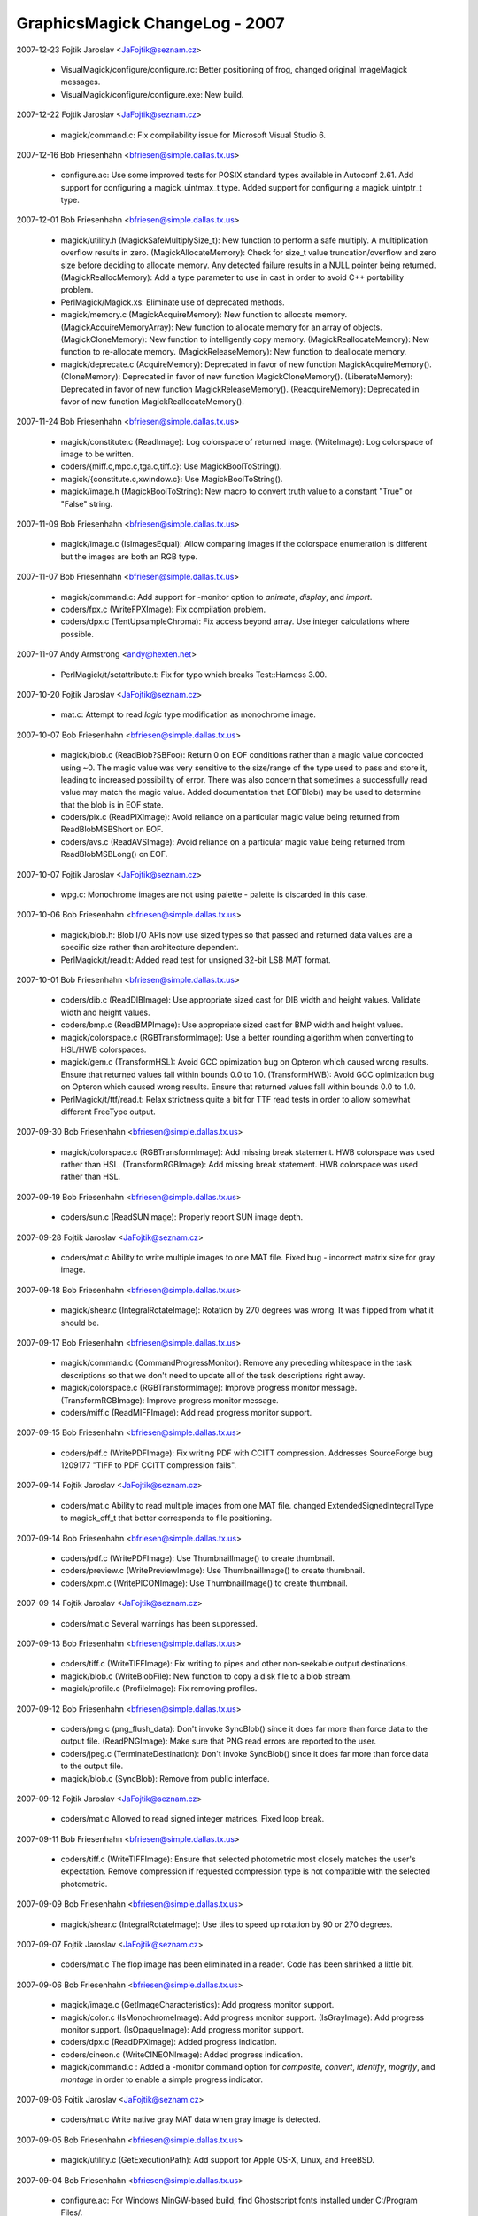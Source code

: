 ================================
GraphicsMagick ChangeLog - 2007
================================

2007-12-23  Fojtik Jaroslav  <JaFojtik@seznam.cz>

  - VisualMagick/configure/configure.rc: Better positioning of frog,
    changed original ImageMagick messages.  

  - VisualMagick/configure/configure.exe: New build.

2007-12-22  Fojtik Jaroslav  <JaFojtik@seznam.cz>

  - magick/command.c: Fix compilability issue for Microsoft Visual
    Studio 6.

2007-12-16  Bob Friesenhahn  <bfriesen@simple.dallas.tx.us>

  - configure.ac: Use some improved tests for POSIX standard types
    available in Autoconf 2.61.
    Add support for configuring a magick\_uintmax\_t type.
    Added support for configuring a magick\_uintptr\_t type.

2007-12-01  Bob Friesenhahn  <bfriesen@simple.dallas.tx.us>

  - magick/utility.h (MagickSafeMultiplySize\_t): New function to
    perform a safe multiply.  A multiplication overflow results in
    zero.
    (MagickAllocateMemory): Check for size\_t value truncation/overflow
    and zero size before deciding to allocate memory.  Any detected
    failure results in a NULL pointer being returned.
    (MagickReallocMemory): Add a type parameter to use in cast in
    order to avoid C++ portability problem.

  - PerlMagick/Magick.xs: Eliminate use of deprecated methods.

  - magick/memory.c (MagickAcquireMemory): New function to allocate
    memory.
    (MagickAcquireMemoryArray): New function to allocate memory for an
    array of objects.
    (MagickCloneMemory): New function to intelligently copy memory.
    (MagickReallocateMemory): New function to re-allocate memory.
    (MagickReleaseMemory): New function to deallocate memory.

  - magick/deprecate.c (AcquireMemory): Deprecated in favor of new
    function MagickAcquireMemory().
    (CloneMemory): Deprecated in favor of new function
    MagickCloneMemory().
    (LiberateMemory): Deprecated in favor of new function
    MagickReleaseMemory().
    (ReacquireMemory): Deprecated in favor of new function
    MagickReallocateMemory().

2007-11-24  Bob Friesenhahn  <bfriesen@simple.dallas.tx.us>

  - magick/constitute.c (ReadImage): Log colorspace of returned image.
    (WriteImage): Log colorspace of image to be written.

  - coders/{miff.c,mpc.c,tga.c,tiff.c}: Use MagickBoolToString().

  - magick/{constitute.c,xwindow.c}: Use MagickBoolToString().

  - magick/image.h (MagickBoolToString): New macro to convert truth
    value to a constant "True" or "False" string.

2007-11-09  Bob Friesenhahn  <bfriesen@simple.dallas.tx.us>

  - magick/image.c (IsImagesEqual): Allow comparing images if the
    colorspace enumeration is different but the images are both an RGB
    type.

2007-11-07  Bob Friesenhahn  <bfriesen@simple.dallas.tx.us>

  - magick/command.c: Add support for -monitor option to `animate`,
    `display`, and `import`.

  - coders/fpx.c (WriteFPXImage): Fix compilation problem.

  - coders/dpx.c (TentUpsampleChroma): Fix access beyond array.  Use
    integer calculations where possible.

2007-11-07  Andy Armstrong  <andy@hexten.net>

  - PerlMagick/t/setattribute.t: Fix for typo which breaks
    Test::Harness 3.00.

2007-10-20  Fojtik Jaroslav  <JaFojtik@seznam.cz>

  - mat.c: Attempt to read `logic` type modification 
    as monochrome image.

2007-10-07  Bob Friesenhahn  <bfriesen@simple.dallas.tx.us>

  - magick/blob.c (ReadBlob?SBFoo): Return 0 on EOF conditions
    rather than a magic value concocted using ~0.  The magic value was
    very sensitive to the size/range of the type used to pass and
    store it, leading to increased possibility of error.  There was
    also concern that sometimes a successfully read value may match
    the magic value.  Added documentation that EOFBlob() may be used
    to determine that the blob is in EOF state.

  - coders/pix.c (ReadPIXImage): Avoid reliance on a particular
    magic value being returned from ReadBlobMSBShort on EOF.

  - coders/avs.c (ReadAVSImage): Avoid reliance on a particular
    magic value being returned from ReadBlobMSBLong() on EOF.

2007-10-07  Fojtik Jaroslav  <JaFojtik@seznam.cz>

  - wpg.c: Monochrome images are not using palette - 
    palette is discarded in this case.

2007-10-06  Bob Friesenhahn  <bfriesen@simple.dallas.tx.us>

  - magick/blob.h: Blob I/O APIs now use sized types so that passed
    and returned data values are a specific size rather than
    architecture dependent.

  - PerlMagick/t/read.t: Added read test for unsigned 32-bit LSB MAT
    format.

2007-10-01  Bob Friesenhahn  <bfriesen@simple.dallas.tx.us>

  - coders/dib.c (ReadDIBImage): Use appropriate sized cast for DIB
    width and height values.  Validate width and height values.

  - coders/bmp.c (ReadBMPImage): Use appropriate sized cast for BMP
    width and height values.

  - magick/colorspace.c (RGBTransformImage): Use a better rounding
    algorithm when converting to HSL/HWB colorspaces.

  - magick/gem.c (TransformHSL): Avoid GCC opimization bug on
    Opteron which caused wrong results.  Ensure that returned values
    fall within bounds 0.0 to 1.0.
    (TransformHWB): Avoid GCC opimization bug on
    Opteron which caused wrong results.  Ensure that returned values
    fall within bounds 0.0 to 1.0.

  - PerlMagick/t/ttf/read.t: Relax strictness quite a bit for TTF
    read tests in order to allow somewhat different FreeType output.

2007-09-30  Bob Friesenhahn  <bfriesen@simple.dallas.tx.us>

  - magick/colorspace.c (RGBTransformImage): Add missing break
    statement. HWB colorspace was used rather than HSL.
    (TransformRGBImage): Add missing break
    statement. HWB colorspace was used rather than HSL.

2007-09-19  Bob Friesenhahn  <bfriesen@simple.dallas.tx.us>

  - coders/sun.c (ReadSUNImage): Properly report SUN image depth.

2007-09-28  Fojtik Jaroslav  <JaFojtik@seznam.cz>

  - coders/mat.c Ability to write multiple images to one MAT file.
    Fixed bug - incorrect matrix size for gray image.

2007-09-18  Bob Friesenhahn  <bfriesen@simple.dallas.tx.us>

  - magick/shear.c (IntegralRotateImage): Rotation by 270 degrees
    was wrong.  It was flipped from what it should be.

2007-09-17  Bob Friesenhahn  <bfriesen@simple.dallas.tx.us>

  - magick/command.c (CommandProgressMonitor): Remove any preceding
    whitespace in the task descriptions so that we don't need to
    update all of the task descriptions right away.

  - magick/colorspace.c (RGBTransformImage): Improve progress monitor message.
    (TransformRGBImage): Improve progress monitor message.

  - coders/miff.c (ReadMIFFImage): Add read progress monitor support.

2007-09-15  Bob Friesenhahn  <bfriesen@simple.dallas.tx.us>

  - coders/pdf.c (WritePDFImage): Fix writing PDF with CCITT
    compression.  Addresses SourceForge bug 1209177 "TIFF to PDF CCITT
    compression fails".

2007-09-14  Fojtik Jaroslav  <JaFojtik@seznam.cz>

  - coders/mat.c Ability to read multiple images from one MAT file.
    changed ExtendedSignedIntegralType to magick\_off\_t that better
    corresponds to file positioning.

2007-09-14  Bob Friesenhahn  <bfriesen@simple.dallas.tx.us>

  - coders/pdf.c (WritePDFImage): Use ThumbnailImage() to create
    thumbnail.

  - coders/preview.c (WritePreviewImage): Use ThumbnailImage() to
    create thumbnail.

  - coders/xpm.c (WritePICONImage): Use ThumbnailImage() to create
    thumbnail.

2007-09-14  Fojtik Jaroslav  <JaFojtik@seznam.cz>

  - coders/mat.c Several warnings has been suppressed.

2007-09-13  Bob Friesenhahn  <bfriesen@simple.dallas.tx.us>

  - coders/tiff.c (WriteTIFFImage): Fix writing to pipes and other
    non-seekable output destinations.

  - magick/blob.c (WriteBlobFile): New function to copy a disk file
    to a blob stream.

  - magick/profile.c (ProfileImage): Fix removing profiles.

2007-09-12  Bob Friesenhahn  <bfriesen@simple.dallas.tx.us>

  - coders/png.c (png\_flush\_data): Don't invoke SyncBlob() since it
    does far more than force data to the output file.
    (ReadPNGImage): Make sure that PNG read errors are reported to the
    user.

  - coders/jpeg.c (TerminateDestination): Don't invoke SyncBlob()
    since it does far more than force data to the output file.

  - magick/blob.c (SyncBlob): Remove from public interface.

2007-09-12  Fojtik Jaroslav  <JaFojtik@seznam.cz>

  - coders/mat.c Allowed to read signed integer matrices.
    Fixed loop break.

2007-09-11  Bob Friesenhahn  <bfriesen@simple.dallas.tx.us>

  - coders/tiff.c (WriteTIFFImage): Ensure that selected photometric
    most closely matches the user's expectation.  Remove compression
    if requested compression type is not compatible with the selected
    photometric.

2007-09-09  Bob Friesenhahn  <bfriesen@simple.dallas.tx.us>

  - magick/shear.c (IntegralRotateImage): Use tiles to speed up
    rotation by 90 or 270 degrees.

2007-09-07  Fojtik Jaroslav  <JaFojtik@seznam.cz>

  - coders/mat.c The flop image has been eliminated in a reader.
    Code has been shrinked a little bit.

2007-09-06  Bob Friesenhahn  <bfriesen@simple.dallas.tx.us>

  - magick/image.c (GetImageCharacteristics): Add progress monitor support.

  - magick/color.c (IsMonochromeImage): Add progress monitor support.
    (IsGrayImage): Add progress monitor support.
    (IsOpaqueImage): Add progress monitor support.

  - coders/dpx.c (ReadDPXImage): Added progress indication.

  - coders/cineon.c (WriteCINEONImage): Added progress indication.

  - magick/command.c : Added a -monitor command option for
    `composite`, `convert`, `identify`, `mogrify`, and `montage` in
    order to enable a simple progress indicator.

2007-09-06  Fojtik Jaroslav  <JaFojtik@seznam.cz>

  - coders/mat.c Write native gray MAT data when gray image is detected.

2007-09-05  Bob Friesenhahn  <bfriesen@simple.dallas.tx.us>

  - magick/utility.c (GetExecutionPath): Add support for Apple OS-X,
    Linux, and FreeBSD.

2007-09-04  Bob Friesenhahn  <bfriesen@simple.dallas.tx.us>

  - configure.ac: For Windows MinGW-based build, find Ghostscript
    fonts installed under C:/Program Files/.

  - VisualMagick/bin/delegates.mgk: Adjust quoting to Ghostscript arguments
    so that Ghostscript DLL is passed correct commands.

  - config/delegates.mgk.in: Adjust quoting to Ghostscript arguments
    so that Ghostscript DLL is passed correct commands.

  - configure.ac: Provide defaults for GSColorAlphaDevice and GSGrayDevice.

  - magick/nt\_base.c (NTGhostscriptGetString): Support "GPL Ghostscript".

2007-09-03  Bob Friesenhahn  <bfriesen@simple.dallas.tx.us>

  - coders/ps.c (WritePSImage): Improved Postscript writer
    performance.

2007-09-02  Bob Friesenhahn  <bfriesen@simple.dallas.tx.us>

  - magick/profile.c (AllocateImageProfileIterator): New function to
    allocate an image profile iterator.
    (DeallocateImageProfileIterator): New function to deallocate an
    image profile iterator.
    (NextImageProfile): New function to advance the image profile
    iterator to the next profile.

  - magick/image.h (Image): Profiles are now stored in a generic
    container.  As planned years ago, the color\_profile, iptc\_profile,
    generic\_profile, and generic\_profiles members are now removed.

2007-09-01  Fojtik Jaroslav  <JaFojtik@seznam.cz>

  - coders/bmp.c Ability to read true color bitmap with invalid palette size
    like other readers do.

2007-08-31  Bob Friesenhahn  <bfriesen@simple.dallas.tx.us>

  - magick/pixel\_cache.c (ClonePixelCacheMethods): Remove DLL export.
    (DestroyCacheInfo): Remove DLL export.
    (GetCacheInfo): Remove DLL export.
    (ReferenceCache): Remove DLL export.

2007-08-30  Bob Friesenhahn  <bfriesen@simple.dallas.tx.us>

  - magick/image.c (SetImageType): More tweaks to obtain the desired
    behavior when converting to a bilevel image.

  - coders/tiff.c (WriteTIFFImage): Logic which decided the output
    subformat to write was too convoluted to understand, and in fact
    palette images were not be written sometimes when they should be
    (bug added on 2007-08-19).  Deleted the convoluted code and
    replaced with a different design which should be more correct and
    flexible.
    (ReadTIFFImage): Decided to read bilevel TIFF using a colormap
    since there are significant internal advantages to doing so.
    However, the writer is carefully designed to output normal bilevel
    TIFF so this should not annoy TIFF users.

  - magick/constitute.c (ImportImagePixelArea): Re-wrote grayscale
    pseudoclass import to be more efficient and more tidy.

2007-08-30  Fojtik Jaroslav  <JaFojtik@seznam.cz>

  - coders/art.c Added ART writer

2007-08-29  Bob Friesenhahn  <bfriesen@simple.dallas.tx.us>

  - magick/blob.c (ReadBlobLSBFloat): Promoted to be a public
    interface (was in mat.c).
    (ReadBlobMSBFloat):Promoted to be a public interface (was in
    mat.c).

2007-08-29  Fojtik Jaroslav  <JaFojtik@seznam.cz>

  - coders/art.c InsertRow has been replaced by ImportImagePixelArea

2007-08-28  Bob Friesenhahn  <bfriesen@simple.dallas.tx.us>

  - coders/pnm.c (ReadPNMImage): PNM "raw" formats are now read
    using ImportImagePixelArea()

  - magick/constitute.c (ExportImagePixelArea): Added an optional
    export\_info parameter for returning information back to the user.
    (ImportImagePixelArea): Added an optional import\_info parameter
    for returning information back to the user.

  - coders/jbig.c (ReadJBIGImage): Use ImportImagePixelArea().
    (WriteJBIGImage): Use ExportImagePixelArea();

  - coders/tiff.c (WriteTIFFImage): Make compression logic a bit
    more tidy.

  - coders/pcx.c (WritePCXImage): Use GetImageCharacteristics().

  - coders/pcl.c (WritePCLImage): Use GetImageCharacteristics().

  - coders/dib.c (WriteDIBImage): Use GetImageCharacteristics().

  - coders/xpm.c (WritePICONImage): Use GetImageCharacteristics().

  - coders/viff.c (WriteVIFFImage): Use GetImageCharacteristics().

  - coders/tga.c (WriteTGAImage): Use GetImageCharacteristics().

  - coders/sgi.c (WriteSGIImage): Use GetImageCharacteristics().

  - coders/ps2.c (WritePS2Image): Use GetImageCharacteristics().

  - coders/pdf.c (WritePDFImage): Use GetImageCharacteristics().

  - coders/palm.c (WritePALMImage): Use GetImageCharacteristics().

  - coders/ps.c (WritePSImage): Use GetImageCharacteristics().

  - coders/jp2.c (WriteJP2Image): Use GetImageCharacteristics().

  - coders/jpeg.c (WriteJPEGImage): Use GetImageCharacteristics().

  - PerlMagick/t/read.t: Added read test for LSB `float` MAT.

2007-08-26  Fojtik Jaroslav  <JaFojtik@seznam.cz>

  - coders/mat.c: MAT reader now extensively uses ImportImagePixelArea.

2007-08-26  Bob Friesenhahn  <bfriesen@simple.dallas.tx.us>

  - tests/Makefile.am: Add rwblob and rwfile tests for MAT format.

  - magick/constitute.c: Re-wrote Export/Import Float/Double macros
    because they did not actually work right, and to eliminate the
    performance penalty for native order.

2007-08-25  Bob Friesenhahn  <bfriesen@simple.dallas.tx.us>

  - PerlMagick/Magick.xs: Add support for "native" endian parameter
    in PerlMagick.

  - magick/command.c: Utilities now understand "native" as an
    argument to -endian.

  - magick/image.h (enum EndianType): Added NativeEndian enum value.

  - configure.ac: Test libtiff for TIFFSwabArrayOfTriples().

  - magick/constitute.c (ExportImagePixelArea): Support export in
    little, big, and native endian.
    (ImportImagePixelArea): Support import in little, big, and native
    endian.

2007-08-23  Fojtik Jaroslav  <JaFojtik@seznam.cz>

  - coders/mat.c (WriteMATLABImage): MAT writer uses
    ExportImagePixelArea() now.  Fix issues noticed by valgrind.

2007-08-21  Bob Friesenhahn  <bfriesen@simple.dallas.tx.us>

  - coders/pnm.c (WritePNMImage): Use `-quality 0` rather than
    `-compress none` to select the PNM ASCII subformats.  This change
    is made based on the principle of least surprise.

  - magick/constitute.c (ExportImagePixelArea): Add a GrayQuantum
    implementation for exporting from two color PsuedoClass.

  - coders/pnm.c (WritePNMImage): Use GetImageCharacteristics() and
    ExportImagePixelArea() in implementation.

2007-08-20  Bob Friesenhahn  <bfriesen@simple.dallas.tx.us>

  - magick/constitute.c (ExportImagePixelArea): Performance
    improvements.
    (ImportImagePixelArea): Performance improvements.

2007-08-19  Bob Friesenhahn  <bfriesen@simple.dallas.tx.us>

  - magick/command.c (IdentifyImageCommand): If "%r" is present in
    -format specifier, then read whole image.

  - magick/utility.c (TranslateTextEx): Undocumented "%r"
    substitution now returns a string based on GetImageType() rather
    than a concatentation of image class and "Matte".

  - coders/tiff.c (WriteTIFFImage): Use GetImageCharacteristics().

  - magick/image.c (GetImageCharacteristics): New function to
    evaluate the basic characteristics of the image.
    (GetImageType): Use GetImageCharacteristics().

2007-08-17  Bob Friesenhahn  <bfriesen@simple.dallas.tx.us>

  - coders/dpx.c (RegisterDPXImage): Remove extra newline in usage
    note.

  - coders/fax.c (RegisterFAXImage): Fix note to reflect that the
    output from this coder is \*not\* a TIFF subformat as was previously
    claimed.

  - coders/tiff.c (WriteTIFFImage): Output G3 TIFF FAX images as per
    the TIFF Class F specification.

2007-08-16  Bob Friesenhahn  <bfriesen@simple.dallas.tx.us>

  - magick/{api.h, studio.h}: Strip out legacy MacOS 9 and VMS "support".

  - magick/{nt\_base.c, unix\_port.c} (MagickGetMMUPageSize): New function to obtain
    the VM page size.

  - magick/pixel\_cache.c (PersistCache): Fix a terrible memory leak
    when reading MPC files.  Added Cache reference-count logging.

2007-08-12  Bob Friesenhahn  <bfriesen@simple.dallas.tx.us>

  - magick/command.c (BenchMarkSubCommand): Added a new `benchmark`
    GraphicsMagick command which can be used to perform benchmarking
    on any other GraphicsMagick command.

2007-08-11  Fojtik Jaroslav  <JaFojtik@seznam.cz>

  - coders/mat.c (ReadMATImage): Support image is\_grayscale flag.
    Add some coder logging.

2007-08-11  Bob Friesenhahn  <bfriesen@simple.dallas.tx.us>

  - magick/{paint.c, render.c, annotate.c}: Use AlphaComposite()
    from alpha\_composite.h.

  - magick/alpha\_composite.h (BlendComposite): Move inline
    BlendComposite() to a header file since it is used in multiple
    places.

  - magick/{shear.c, image.c}: Use BlendComposite() from
    alpha\_composite.h.      

  - magick/image.c (SetImageDepth): Don't bother to test current
    depth in advance. Preserve is\_monochrome flag.  Encapsulate
    bit-reduction algorithm in a macro. Be a bit smarter with
    PseudoClass images.
    (SyncImage): Preserve is\_monochrome flag.  Improve performance
    when image does not have an opacity channel.

  - PerlMagick/t/read.t: Allow some error when reading double MAT.

2007-08-08  Bob Friesenhahn  <bfriesen@simple.dallas.tx.us>

  - PerlMagick/t/read.t: Update MAT read tests according to
    instructions from Fojtik Jaroslav.

2007-08-06  Fojtik Jaroslav  <JaFojtik@seznam.cz>

  - coders/wpg.c (ReadWPGImage): Support WPG files which use XOR
    operator.

2007-08-06  Bob Friesenhahn  <bfriesen@simple.dallas.tx.us>

  - magick/blob.c (ReadBlobLSBdouble): Migrate from mat.c.
    (ReadBlobMSBdouble): Migrate from mat.c.

2007-08-05  Bob Friesenhahn  <bfriesen@simple.dallas.tx.us>

  - magick/constitute.c (ExportImagePixelArea): Add optimized
    support for 2 and 16 color PseudoClass.
    (ImportImagePixelArea): Add optimized support for 2 and 16 color
    PseudoClass.

  - magick/constitute.c (ImportImagePixelArea): Add option to output
    pad bytes at end of pixel data.  Added optimized implementation of
    IndexQuantum for bilevel images.

  - coders/tiff.c (WriteTIFFImage): Be smarter when writing gray
    Palette and grayscale TIFF images in order to not waste time.

  - coders/bmp.c (ReadBMPImage): Use ImportImagePixelArea() when
    reading and writing bilevel and colormapped images.
    (WriteBMPImage): Use ExportImagePixelArea() when writing bilevel
    images.

  - magick/version.h.in: Added wrapping for copyright line to a
    reasonable width.

  - AUTHORS: Added Daniel Kobras.

  - magick/command.c (VersionCommand): Added feature support list to
    -version output.

2007-08-02  Bob Friesenhahn  <bfriesen@simple.dallas.tx.us>

  - magick/command.c (AnimateImageCommand): Add support for -type to
    `animate`.
    (DisplayImageCommand): Add support for -type to `convert`

  - config/delegates.mgk.in, VisualMagick/bin/delegates.mgk: Added
    gs-gray and gs-color+alpha delegate definitions.

  - coders/{ept.c, pdf.c, ps.c}: Respect a -type Bilevel, Grayscale,
    TrueColor, or TrueColorMatte request by passing appropriate
    options to Ghostscript for rendering..

2007-07-31  Bob Friesenhahn  <bfriesen@simple.dallas.tx.us>

  - magick/constitute.c (ImportImagePixelArea): Improved read speed
    for bilevel gray image.  Many thanks to Mark Mitchell for
    inspiration and ideas.

  - coders/caption.c (ReadCAPTIONImage): Eliminate use of strcpy().

  - coders/pnm.c (ReadPNMImage): Add logging as well as support for
    is\_monochrome and is\_grayscale flags.

  - magick/color.h (IsMonochrome): Add parenthesis so macro is more
    robust.

2007-07-29  Bob Friesenhahn  <bfriesen@simple.dallas.tx.us>

  - coders/html.c (WriteHTMLImage): Eliminate use of strncat().

  - coders/locale.c (ReadConfigureFile): Eliminate use of strncat().

  - coders/png.c (ReadOnePNGImage): Eliminate use of strncat().

  - magick/fx.c (ConvolveImage): Eliminate use of strncat().

  - coders/tiff.c (WriteTIFFImage): Eliminate use of strncat().

  - magick/delegate.c (InvokePostscriptDelegate): Eliminate
    doubled-output when running in verbose mode.

2007-07-28  Bob Friesenhahn  <bfriesen@simple.dallas.tx.us>

  - magick/delegate.c (InvokePostscriptDelegate): MagickSpawnVP()
    requires three parameters.

2007-07-27  Bob Friesenhahn  <bfriesen@simple.dallas.tx.us>

  - bzlib: Updated bzip2 to 1.0.4.

  - jbig: Updated jbigkit to 1.6

  - jp2: Updated JasPer to 1.900.1.

  - lcms: Updated lcms to 1.16

  - png: Updated libpng to 1.2.18.

2007-07-24  Bob Friesenhahn  <bfriesen@simple.dallas.tx.us>

  - coders/xc.c (ReadXCImage): If ImageInfo type field is set to
    TrueColorType or TrueColorMatteType type, then return a
    DirectClass image, otherwise a PseudoClass image is returned as
    before.  From the command line this can be used like:
    `gm convert -size 640x480 -type TrueColor xc:red red.miff`.
    Programs may also use this in order to obtain a DirectClass
    canvas image to draw on.

  - magick/enhance.c (LevelImage): Fix potential buffer overflow
    which was added since the 1.1 branch.

2007-07-23  Bob Friesenhahn  <bfriesen@simple.dallas.tx.us>

  - magick/delegate.c (UnixShellTextEscape): Don't escape newline
    character since it performs the opposite of what is desired.

2007-07-23  Daniel Kobras  <kobras@debian.org>

  - magick/delegate.c (UnixShellTextEscape): Fix fencepost error
      when checking whether escaping is safe.

2007-07-23  Bob Friesenhahn  <bfriesen@simple.dallas.tx.us>

  - Makefile.am: Retire VMS and MacOS 9 support from package.

2007-07-22  Bob Friesenhahn  <bfriesen@simple.dallas.tx.us>

  - coders/{cmyk.c, gray.c, mono.c, rgb.c, uyvy.c, wbmp.c, yuv.c}
    (ReadFOOImage): Check for EOF while searching for start of image
    data.

  - tests/Makefile.am: Don't test PTIF format with blob I/O since it
    is not possible to pass the rwblob test and it is really an output
    driver rather than a format.

  - libtool: Update to latest CVS libtool.

  - magick/constitute.c (ExportModulo8Quantum): Move Import and
    Export macros from header file since they are not used anywhere
    else.

  - coders/dpx.c: Add underscore suffix to macro local variable
    names in order to avoid conflict with names in code using the
    macros.

2007-07-21  Bob Friesenhahn  <bfriesen@simple.dallas.tx.us>

  - wand/magick\_wand.c: Reduce the number of warnings when compiling
    the Wand library.

  - coders/xwd.c (XWD\_OVERFLOW): Eliminate comparison between signed
    and unsigned.

  - coders/pnm.c (ValidateScalingIndex): Eliminate check to see if
    unsigned type is less than zero.

  - magick/log.c (LogMagickEvent): Even though log file name comes
    from a controlled source (log.mgk), perform safe numeric
    substitution on it.

  - coders/xwd.c (ReadXWDImage): Eliminate conflict between locally
    defined OVERFLOW macro and similarly named macro under Windows.

2007-07-18  Daniel Kobras  <kobras@debian.org>

  - coders/xwd.c (ReadXWDImage): Integer overflow fix
    (CVE-2007-1797).  From Debian patch
    xwd\_integer\_overflow\_fixes\_CVE-2007-1797.
    (ReadXWDImage): Fix for integer under/overflow.  From Debian patch
    xwd\_overflow\_fix.

  - coders/wpg.c (ReadWPGImage): WPG segfault fix.  From Debian
    patch wpg\_segfault\_fix.

  - coders/viff.c (ReadVIFFImage): Verify number of bands prior to
    using image.  From Debian patch viff\_heap\_corruption\_fix.

  - coders/sun.c (ReadSUNImage): Sun segfault fix.  From Debian
    patch sun\_segfault\_fix.

  - magick/blob.c (ReadBlobStream): Never try to read data beyond
    EOF in blob streams. Some (but not all) ReadBlob\*() methods
    already implemented similiar checks. Moving it to the central
    ReadBlobStream() increases robustness and prevents out-of-bounds
    reads.  From Debian readblob\_offset\_robustness patch.

  - coders/pnm.c (ReadPNMImage): Validate pixel scaling.  From
    Debian pnm\_scale\_fix patch.

  - coders/pict.c (ReadPixmap): PICT segfault fix.  From Debian
    pict\_segfault\_fix patch.

  - coders/pcx.c (ReadPCXImage): PCX heap overflow fix.  From Debian
    pcx\_heap\_overflow\_fix patch.
    (ReadPCXImage): PCX segfault fix.  From Debian pcx\_segfault\_fix.

  - magick/montage.c, PerlMagick/t/montage.t: Do not pass bogus
    negative values to modulate shadow in montage. Instead, drop a
    constant grey shadow like current ImageMagick.  From Debian
    montage\_shadow\_fix patch.

  - coders/png.c (ReadMNGImage): MNG segfault fix.  From Debian
    mng\_segfault\_fix patch.

  - utilities/miff.4: MIFF man page apropos fix.  From
    Debian miff\_apropos\_fix patch.

  - coders/icon.c (ReadIconImage): Icon segfault fix.  From Debian
    icon\_segfault\_fix patch.

  - tests/drawtest.c: Make sure filename strings do not run out of
    bounds in drawtest. From Debian drawtest\_segfault\_fix patch.

  - config/delegates.mgk.in: Remove obsolete option -2 when calling
    dcraw as a delegate.  From Debian dcraw\_options\_fix patch.

  - coders/dcm.c (ReadDCMImage): Fix integer overflow in DCM
    coder. (CVE-2007-1797).  From Debian dcm\_overflow\_fix patch.

  - coders/bmp.c (ReadBMPImage): Verify file seek success.  From
    Debian bmp\_overflow\_fix patch.

2007-07-19  Bob Friesenhahn  <bfriesen@simple.dallas.tx.us>

  - magick/utility.h (MagickReallocMemory): It seems that realloc()
    frees the provided memory pointer if the requested size is zero.
    This was causing MagickReallocMemory() to perform a double-free
    under error conditions.  Inspired by Debian
    realloc\_double\_free\_fix patch by Daniel Kobras.

2007-07-18  Daniel Kobras  <kobras@debian.org>

  - magick/quantize.c (GrayscalePseudoClassImage): Fix computation
    of memory required for colormap index
    (colormap\_heap\_overflow\_fix).

2007-07-18  Bob Friesenhahn  <bfriesen@simple.dallas.tx.us>

  - coders/miff.c (WriteRunlengthPacket): Converted excessively long
    macro to a function and hopefully eliminate warnings when using
    Visual Studio 2005.
  - magick/pixel\_cache.c (ClonePixelCache): Eliminate bug when
    size\_t is an unsigned type.

2007-07-15  Bob Friesenhahn  <bfriesen@simple.dallas.tx.us>

  - magick/image.c (SetImageInfo): Address security issue noted by
    CVE-2006-0082
    http://cve.mitre.org/cgi-bin/cvename.cgi?name=CVE-2006-0082 in
    which output filenames matching arbitrary printf specifications
    may cause GraphicsMagick to crash.

  - magick/utility.c (TranslateTextEx): New version of TranslateText
    which allows copying each attribute via a user-provided callback
    function.

  - magick/delegate.c (InvokeDelegate): Implement secure delegate
    execution in POSIX environments in order to avoid injection of
    arbitrary shell commands via carefully crafted filenames.  Fixes
    Debian Bug 345238 "[CVE-2005-4601] Shell command injection in
    delegate code (via file names)"
    http://bugs.debian.org/cgi-bin/bugreport.cgi?bug=345238

2007-07-08  Bob Friesenhahn  <bfriesen@simple.dallas.tx.us>

  - magick/forward.h: New header file to support forward type
    declarations.

  - coders/pnm.c (ReadPNMImage):  Fix pixel scaling problem caused by
    floating point rounding error.

2007-07-07  Bob Friesenhahn  <bfriesen@simple.dallas.tx.us>

  - magick/studio.h: Provide pread() and pwrite() prototypes if they
    are missing.

  - configure.ac: Check for missing pread() and pwrite() prototypes.

  - m4/ac\_func\_fseeko.m4: Use fixed version of AC\_FUNC\_FSEEKO.

  - magick/utility.c (SystemCommand): Avoid use of snprintf.

2007-07-06  Bob Friesenhahn  <bfriesen@simple.dallas.tx.us>

  - magick/blob.c: Only replace getc\_unlocked() and putc\_\_unlocked()
    for a thread-safe build.

  - magick/studio.h: Always use fseeko() and ftello() if they are
    available.

2007-07-02  Bob Friesenhahn  <bfriesen@simple.dallas.tx.us>

  - coders/dpx.c (ReadDPXImage): Avoid using seek() if possible, and
    don't use at all if the input is not seekable.

  - coders/psd.c (ReadPSDImage): Eliminate memory leak when reading
    PSD files.  Fixes Sourceforge issue 1625477 "Memory leak reading
    layered PSD Image".

2007-06-29  Bob Friesenhahn  <bfriesen@simple.dallas.tx.us>

  - magick/command.c: Fixed -affine command argument
    validation. Fixes SourceForge issue 1743141 "Affine matrix option
    parsing".

  - config/magic.mgk: Added detection for BigTIFF.

  - coders/tiff.c: Preliminary work to support BigTIFF.

2007-06-18  Bob Friesenhahn  <bfriesen@simple.dallas.tx.us>

  - coders/dpx.c: Fix problems encountered when reading and writing
    from/to pipes or compressed files.

2007-06-17  Bob Friesenhahn  <bfriesen@simple.dallas.tx.us>

  - coders/dpx.c (ReadDPXImage): Improved the pixel data marshalling
    in order to obtain better read performance for 10-bit DPX.

  - magick/blob.c (OpenBlob): Added support for MAGICK\_MMAP\_READ and
    MAGICK\_MMAP\_WRITE environment variable options to enable input and
    output file access using mmap().

2007-06-10  Bob Friesenhahn  <bfriesen@simple.dallas.tx.us>

  - magick/blob.c (OpenBlob): Use MAGICK\_IOBUF\_SIZE to tune the size
    of the I/O buffer.  Sometimes performance is improved by using
    something other than the current default of 16KB.

2007-06-05  Bob Friesenhahn  <bfriesen@simple.dallas.tx.us>

  - coders/miff.c (ReadMIFFImage): Handle case where compression
    keyword is present but has value of `None`.

2007-06-03  Bob Friesenhahn  <bfriesen@simple.dallas.tx.us>

  - magick/blob.c (OpenBlob): Disable reading input files using
    memory mapping since it has been learned that some operating
    systems fail to do read-ahead on network files.  Without
    read-ahead, performance is poor.

  - magick/resource.c (AcquireMagickResource): Map resource limit
    was not being properly checked due to a typo.  The memory limit
    was being tested instead.

  - coders/tiff.c (ReadTIFFImage): Use libtiff to decode OJPEG
    compressed files into RGB.  Probably requires new OJPEG
    implementation from Joris Van Damme which is new in libtiff and
    not yet released. I am not completely sure that this approach is
    correct yet.

2007-05-23  Bob Friesenhahn  <bfriesen@simple.dallas.tx.us>

  - magick/xwindow.c (MagickXGetWindowImage): Set image->depth
    appropriately.

  - many files: Compiler warnings reduction.

2007-05-13  Bob Friesenhahn  <bfriesen@simple.dallas.tx.us>

  - coders/cineon.c (ReadCINEONImage): Alter sample scaling
    algorithm a bit.        

  - tests/rwblob.c, tests/rwfile.c: Allow some slop when testing
    Cineon format with QuantumDepth=8 since we are currently only
    supporting 10 bit samples.

2007-05-09  Bob Friesenhahn  <bfriesen@simple.dallas.tx.us>

  - coders/jpeg.c (ReadJPEGImage): Fix reading 12-bit grayscale
    JPEG.

2007-05-06  Bob Friesenhahn  <bfriesen@simple.dallas.tx.us>

  - coders/cineon.c (WriteCINEONImage): Re-wrote Cineon writer from
    scratch.  There is no code originating from ImageMagick in this
    source module any more.

2007-04-30  Fojtik Jaroslav  <JaFojtik@seznam.cz>

  - coders/art.c, coders.cut.c, coders/mat.c, coders/wpg.c: Add
    support for PingImage() so that image identification is fast by
    default.  Also eliminates error message produced by mat.c due to
    rotating an image which has no pixel cache.

2007-04-09  Fojtik Jaroslav  <JaFojtik@seznam.cz>

  - coders/wpg.c (ReadWPGImage): Fix for SourceForge bug id 1431805
    "clip art wpg files cause access violation in graphics magick".

2007-04-09  Bob Friesenhahn  <bfriesen@simple.dallas.tx.us>

  - magick/pixel\_cache.c (ModifyCache): Ensure that the cache nexus
    is open.  Fix for SourceForge bug id 1173713 "segfault in
    ModifyCache"

  - m4/acx\_pthread.m4 (ACX\_PTHREAD): Apply fixes necessary to
    support C++ compiler properly.

2007-04-08  Bob Friesenhahn  <bfriesen@simple.dallas.tx.us>

  - magick/GraphicsMagick.pc.in: Fix for SourceForge bug id 1576616
    "Fix includedir variable in pkg-config files".

  - magick/pixel\_cache.c (GetOnePixel): Fix for SourceForge bug id
    1572357 "GetOnePixel definition appears incorrect".  It is true
    that this function is intended for read-only purposes and that the
    PixelPacket value is returned directly.

  - coders/pdf.c (WritePDFImage): Fix for SourceForge bug id 1510075
    "Failed to write PDF with JPEG compression".

  - magick/command.c (MogrifyImageCommand): Properly bubble up
    errors and terminate further mogrify processing immediately. This
    in response to SourceForge bug id 1391421 "problem doing resize on
    273x1 JPEG".

  - magick/magick.c (InitializeMagickClientPathAndName): Fix for
    SourceForge bug id 1315109 "segfault in InitializeMagick(NULL)".

  - wand/magick\_wand.c (MagickGetQuantumDepth): Fix for SourceForge
    bug id 1353744 "MagickGetQuantumDepth doesn't work".

  - PerlMagick/t/read.t: Added a test for WPG v1.

2007-04-07  Fojtik Jaroslav  <JaFojtik@seznam.cz>

  - coders/mat.c: Read Matlab files in both big and little endian
    format.

2007-03-28  Bob Friesenhahn  <bfriesen@simple.dallas.tx.us>

  - coders/dpx.c (WriteDPXImage): Set DPX reference high quantity to
    2.047 rather than 2.048 since zero is assumed to occupy one count
    and 2.047 seems to be the convention even though the DPX
    specification says the default is 2.048.  Technicolor uses 2.047.

  - m4/acx\_pthread.m4: Update version of ACX\_PTHREAD macro used.

2007-03-28  Fojtik Jaroslav  <fojtik@humusoft.cz>

  - coders/wpg.c: Support CTM translation in WPG reader.

2007-03-08  Bob Friesenhahn  <bfriesen@simple.dallas.tx.us>

  - coders/dpx.c: Store 10-bit Luma samples in the filled 32-bit
    storage word starting with the datum in the least significant
    position.

2007-02-10  Bob Friesenhahn  <bfriesen@simple.dallas.tx.us>

  - Updated autoconf to version 2.61.

2007-02-10  Daniel Kobras  <kobras@debian.org>

  - coders/palm.c: (ReadPALMImage) Do not implicitly call
    ReadBlobByte() twice in Min() macro. Patch thanks to Vladimir
    Nadvornik. This was a regression introduced in patch for
    CVE-2006-5456. (CVE-2007-0770)

